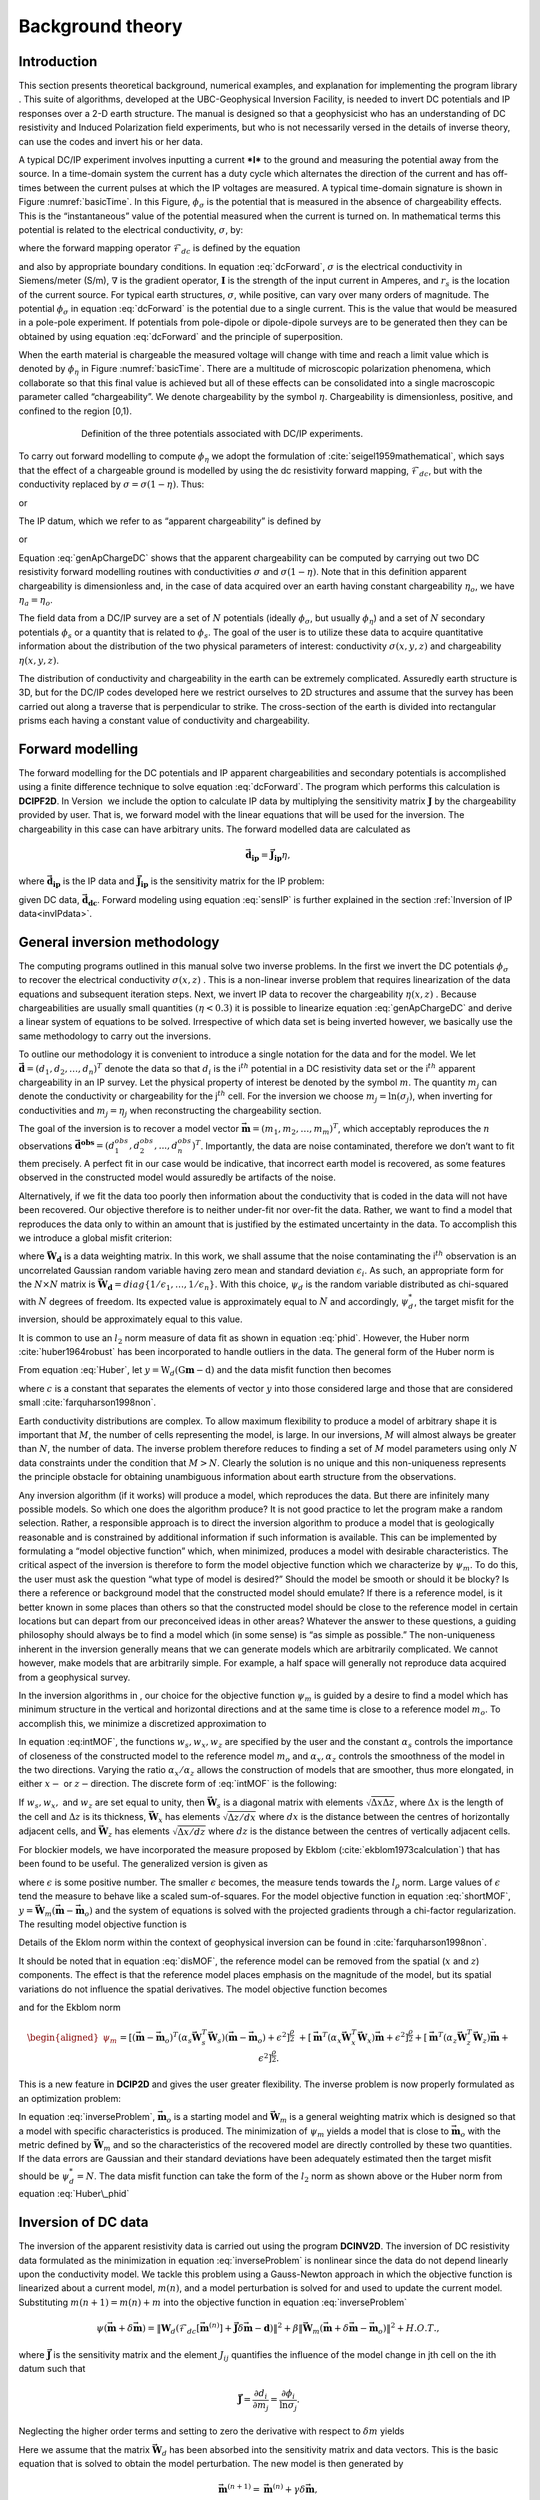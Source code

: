 .. _backgroundtheory:

Background theory
=================

Introduction
------------

This section presents theoretical background, numerical examples, and
explanation for implementing the program library . This suite of
algorithms, developed at the UBC-Geophysical Inversion Facility, is
needed to invert DC potentials and IP responses over a 2-D earth
structure. The manual is designed so that a geophysicist who has an
understanding of DC resistivity and Induced Polarization field
experiments, but who is not necessarily versed in the details of inverse
theory, can use the codes and invert his or her data.

A typical DC/IP experiment involves inputting a current ***I*** to the
ground and measuring the potential away from the source. In a
time-domain system the current has a duty cycle which alternates the
direction of the current and has off-times between the current pulses at
which the IP voltages are measured. A typical time-domain signature is
shown in Figure :numref:`basicTime`. In this Figure, :math:`\phi_\sigma` is
the potential that is measured in the absence of chargeability effects.
This is the “instantaneous” value of the potential measured when the
current is turned on. In mathematical terms this potential is related to
the electrical conductivity, :math:`\sigma`, by:

.. math::
   \phi_\sigma = \mathcal{F}_{dc}[\sigma] \\
   :label: genFwd

where the forward mapping operator :math:`\mathcal{F}_{dc}` is defined
by the equation

.. math::
   \nabla \cdot (\sigma\nabla\phi_\sigma) = - \mathbf{I}\delta(r-r_s) \\
   :label: dcForward

and also by appropriate boundary conditions. In equation
:eq:`dcForward`, :math:`\sigma` is the electrical conductivity in
Siemens/meter (S/m), :math:`\nabla` is the gradient operator,
:math:`\mathbf{I}` is the strength of the input current in Amperes, and
:math:`r_s` is the location of the current source. For typical earth
structures, :math:`\sigma`, while positive, can vary over many orders of
magnitude. The potential :math:`\phi_\sigma` in equation :eq:`dcForward`
is the potential due to a single current. This is the value that would
be measured in a pole-pole experiment. If potentials from pole-dipole or
dipole-dipole surveys are to be generated then they can be obtained by
using equation :eq:`dcForward` and the principle of superposition.

When the earth material is chargeable the measured voltage will change
with time and reach a limit value which is denoted by :math:`\phi_\eta`
in Figure :numref:`basicTime`. There are a multitude of microscopic
polarization phenomena, which collaborate so that this final value is
achieved but all of these effects can be consolidated into a single
macroscopic parameter called “chargeability”. We denote chargeability by
the symbol :math:`\eta`. Chargeability is dimensionless, positive, and
confined to the region [0,1).

.. figure:: ../images/eta.png
   :figwidth: 75%
   :align: center
   :name: basicTime

   Definition of the three potentials associated with DC/IP experiments.

To carry out forward modelling to compute :math:`\phi_\eta` we adopt the
formulation of :cite:`seigel1959mathematical`, which says that the effect
of a chargeable ground is modelled by using the dc resistivity forward
mapping, :math:`\mathcal{F}_{dc}`, but with the conductivity replaced by
:math:`\sigma = \sigma(1-\eta)`. Thus:

.. math::
   \phi_\eta = \mathcal{F}_{dc}[\sigma(1-\eta)]
   :label: phiEta

or

.. math::
   \nabla \cdot (\sigma(1-\eta)\nabla\phi_\sigma) = - \mathbf{I}\delta(r-r_s)
   :label: ipForward

The IP datum, which we refer to as “apparent chargeability” is defined
by

.. math::
   \eta_a = \frac{\phi_s}{\phi_\eta} = \frac{\phi_\eta - \phi_\sigma}{\phi_\eta}
   :label: genApCharge

or

.. math::
   \eta_a = \frac{\mathcal{F}_{dc}[\sigma(1-\eta)]-\mathcal{F}_{dc}[\sigma]}{\mathcal{F}_{dc}[\sigma(1-\eta)]}
   :label: genApChargeDC

Equation :eq:`genApChargeDC` shows that the apparent chargeability can
be computed by carrying out two DC resistivity forward modelling
routines with conductivities :math:`\sigma` and :math:`\sigma(1-\eta)`.
Note that in this definition apparent chargeability is dimensionless
and, in the case of data acquired over an earth having constant
chargeability :math:`\eta_o`, we have :math:`\eta_a = \eta_o`.

The field data from a DC/IP survey are a set of :math:`N` potentials
(ideally :math:`\phi_\sigma`, but usually :math:`\phi_\eta`) and a set
of :math:`N` secondary potentials :math:`\phi_s` or a quantity that is
related to :math:`\phi_s`. The goal of the user is to utilize these data
to acquire quantitative information about the distribution of the two
physical parameters of interest: conductivity :math:`\sigma(x,y,z)` and
chargeability :math:`\eta(x,y,z)`.

The distribution of conductivity and chargeability in the earth can be
extremely complicated. Assuredly earth structure is 3D, but for the
DC/IP codes developed here we restrict ourselves to 2D structures and
assume that the survey has been carried out along a traverse that is
perpendicular to strike. The cross-section of the earth is divided into
rectangular prisms each having a constant value of conductivity and
chargeability.

Forward modelling
-----------------

The forward modelling for the DC potentials and IP apparent
chargeabilities and secondary potentials is accomplished using a finite
difference technique to solve equation :eq:`dcForward`. The program which
performs this calculation is **DCIPF2D**. In Version  we include the option to
calculate IP data by multiplying the sensitivity matrix
:math:`\mathbf{J}` by the chargeability provided by user. That is, we
forward model with the linear equations that will be used for the
inversion. The chargeability in this case can have arbitrary units. The
forward modelled data are calculated as

.. math:: 
   \boldsymbol{\vec{d}_{ip}} = \boldsymbol{\vec{J}_{ip}}\eta,

where :math:`\boldsymbol{\vec{d}_{ip}}` is the IP data and :math:`\boldsymbol{\vec{J}_{ip}}` is
the sensitivity matrix for the IP problem:

.. math::
   \boldsymbol{\vec{J}_{ip}} = -\frac{\partial \ln\phi_\eta}{\partial \ln\sigma} = -\frac{1}{\sigma_\eta}\frac{\partial\phi_\eta}{\partial \ln\sigma} = -\frac{1}{\boldsymbol{\vec{d}_{dc}}}\boldsymbol{\vec{J}_{dc}}
   :label: sensIP

given DC data, :math:`\boldsymbol{\vec{d}_{dc}}`. Forward modeling using equation
:eq:`sensIP` is further explained in the section :ref:`Inversion of IP data<invIPdata>`.

General inversion methodology
-----------------------------

The computing programs outlined in this manual solve two inverse
problems. In the first we invert the DC potentials :math:`\phi_\sigma`
to recover the electrical conductivity :math:`\sigma(x,z)` . This is a
non-linear inverse problem that requires linearization of the data
equations and subsequent iteration steps. Next, we invert IP data to
recover the chargeability :math:`\eta(x,z)` . Because chargeabilities are
usually small quantities :math:`(\eta < 0.3)` it is possible to
linearize equation :eq:`genApChargeDC` and derive a linear system of
equations to be solved. Irrespective of which data set is being inverted
however, we basically use the same methodology to carry out the
inversions.

To outline our methodology it is convenient to introduce a single
notation for the data and for the model. We let
:math:`\boldsymbol{\vec{d}} = (d_1,d_2,\ldots,d_n)^T` denote the data so that
:math:`d_i` is the i\ :math:`^{th}` potential in a DC resistivity data
set or the i\ :math:`^{th}` apparent chargeability in an IP survey. Let
the physical property of interest be denoted by the symbol :math:`m`.
The quantity :math:`m_j` can denote the conductivity or chargeability
for the j\ :math:`^{th}` cell. For the inversion we choose
:math:`m_j = \ln(\sigma_j)`, when inverting for conductivities and
:math:`m_j = \eta_j` when reconstructing the chargeability section.

The goal of the inversion is to recover a model vector
:math:`\boldsymbol{\vec{m}} = (m_1,m_2,\ldots,m_m)^T`, which acceptably reproduces
the :math:`n` observations
:math:`\boldsymbol{\vec{d}^{obs}} = (d_1^{obs},d_2^{obs},...,d_n^{obs})^T`.
Importantly, the data are noise contaminated, therefore we don’t want to
fit them precisely. A perfect fit in our case would be indicative, that
incorrect earth model is recovered, as some features observed in the
constructed model would assuredly be artifacts of the noise.

Alternatively, if we fit the data too poorly then information about the
conductivity that is coded in the data will not have been recovered. Our
objective therefore is to neither under-fit nor over-fit the data.
Rather, we want to find a model that reproduces the data only to within
an amount that is justified by the estimated uncertainty in the data. To
accomplish this we introduce a global misfit criterion:

.. math::
   \psi_d = \left\| \mathbf{W}_d(\mathbf{G}\mathbf{m}-\mathbf{d})\right\|^2
   :label: phid

where :math:`\boldsymbol{\vec{W}_d}` is a data weighting matrix. In this work, we
shall assume that the noise contaminating the i\ :math:`^{th}`
observation is an uncorrelated Gaussian random variable having zero mean
and standard deviation :math:`\epsilon_i`. As such, an appropriate form
for the :math:`N \times N` matrix is
:math:`\boldsymbol{\vec{W}_d} = diag\left\{1/\epsilon_1,\ldots,1/\epsilon_n\right\}`.
With this choice, :math:`\psi_d` is the random variable distributed as
chi-squared with :math:`N` degrees of freedom. Its expected value is
approximately equal to :math:`N` and accordingly, :math:`\psi_d^*`, the
target misfit for the inversion, should be approximately equal to this
value.

It is common to use an :math:`l_2` norm measure of data fit as shown in
equation :eq:`phid`. However, the Huber norm
:cite:`huber1964robust` has been incorporated to handle outliers
in the data. The general form of the Huber norm is

.. math::
   \tau(y) = \begin{cases}
   y^2 & |y| \leq c \\
   2c|y| - c^2 & |y| > c.
   \end{cases}
   :label: Huber

From equation :eq:`Huber`, let
:math:`y=\textbf{W}_d(\textbf{G}\mathbf{m}-\textbf{d})` and the data
misfit function then becomes

.. math::
   \Phi_d = \sum_{i=1}^n \begin{cases}
   \left[ {\textbf{W}_d}^i(\textbf{G}_i\mathbf{m}-{d_i}) \right] ^2 & |y_i| \leq c \\
   2c|{\textbf{W}_d}^i(\textbf{G}_i\mathbf{m}-{d_i})|-c^2 & |y_i| > c.
   \end{cases}
   :label: Huber_phid

where :math:`c` is a constant that separates the elements of vector
:math:`y` into those considered large and those that are considered
small :cite:`farquharson1998non`.

Earth conductivity distributions are complex. To allow maximum
flexibility to produce a model of arbitrary shape it is important that
:math:`M`, the number of cells representing the model, is large. In our
inversions, :math:`M` will almost always be greater than :math:`N`, the
number of data. The inverse problem therefore reduces to finding a set
of :math:`M` model parameters using only :math:`N` data constraints
under the condition that :math:`M > N`. Clearly the solution is no
unique and this non-uniqueness represents the principle obstacle for
obtaining unambiguous information about earth structure from the
observations.

Any inversion algorithm (if it works) will produce a model, which
reproduces the data. But there are infinitely many possible models. So
which one does the algorithm produce? It is not good practice to let the
program make a random selection. Rather, a responsible approach is to
direct the inversion algorithm to produce a model that is geologically
reasonable and is constrained by additional information if such
information is available. This can be implemented by formulating a
“model objective function” which, when minimized, produces a model with
desirable characteristics. The critical aspect of the inversion is
therefore to form the model objective function which we characterize by
:math:`\psi_m`. To do this, the user must ask the question “what type of
model is desired?” Should the model be smooth or should it be blocky? Is
there a reference or background model that the constructed model should
emulate? If there is a reference model, is it better known in some
places than others so that the constructed model should be close to the
reference model in certain locations but can depart from our
preconceived ideas in other areas? Whatever the answer to these
questions, a guiding philosophy should always be to find a model which
(in some sense) is “as simple as possible.” The non-uniqueness inherent
in the inversion generally means that we can generate models which are
arbitrarily complicated. We cannot however, make models that are
arbitrarily simple. For example, a half space will generally not
reproduce data acquired from a geophysical survey.

In the inversion algorithms in , our choice for the objective function
:math:`\psi_m` is guided by a desire to find a model which has minimum
structure in the vertical and horizontal directions and at the same time
is close to a reference model :math:`m_o`. To accomplish this, we
minimize a discretized approximation to

.. math::
   \begin{aligned}
   \psi_m(m,m_o) = &\alpha_s \int\int w_s(x,z)(m-m_o)^2 dxdz + \nonumber \\
   &\int \int \left\{ \alpha_x w_x(x,z) \left( \frac{\partial(m-m_o)}{\partial x} \right)^2 + \alpha_z w_z(x,z)\left( \frac{\partial(m-m_o)}{\partial z} \right)^2 \right\} dxdz
   \end{aligned}
   :label: intMOF

In equation :eq:intMOF`, the functions :math:`w_s,w_x,w_z` are
specified by the user and the constant :math:`\alpha_s` controls the
importance of closeness of the constructed model to the reference model
:math:`m_o` and :math:`\alpha_x,\alpha_z` controls the smoothness of the
model in the two directions. Varying the ratio :math:`\alpha_x/\alpha_z`
allows the construction of models that are smoother, thus more
elongated, in either :math:`x-` or :math:`z-`\ direction. The discrete
form of :eq:`intMOF` is the following:

.. math::
   \psi_m &&= (\boldsymbol{\vec{m}}-\boldsymbol{\vec{m}}_o)^T\left\{ \alpha_s \mathbf{W}_s^T\mathbf{W}_s+\alpha_x \mathbf{W}_x^T\mathbf{W}_x+\alpha_z \mathbf{W}_z^T\mathbf{W}_z \right\} (\boldsymbol{\vec{m}}-\boldsymbol{\vec{m}}_o), \nonumber \\
   &&\equiv (\boldsymbol{\vec{m}}-\boldsymbol{\vec{m}}_o)^T\mathbf{W}_m^T\mathbf{W}_m(\boldsymbol{\vec{m}}-\boldsymbol{\vec{m}}_o)^T \\
   :label: shortMOF

.. math::
   \psi_m = ||\mathbf{W}_m(\boldsymbol{\vec{m}}-\boldsymbol{\vec{m}}_o)||^2.
   :label: disMOF

If :math:`w_s, w_x,` and :math:`w_z` are set equal to unity, then
:math:`\boldsymbol{\vec{W}}_s` is a diagonal matrix with elements
:math:`\sqrt{\Delta x \Delta z}`, where :math:`\Delta x` is the length
of the cell and :math:`\Delta z` is its thickness, :math:`\boldsymbol{\vec{W}}_x`
has elements :math:`\sqrt{\Delta z / dx}` where :math:`dx` is the
distance between the centres of horizontally adjacent cells, and
:math:`\boldsymbol{\vec{W}}_z` has elements :math:`\sqrt{\Delta x / dz}` where
:math:`dz` is the distance between the centres of vertically adjacent
cells.

For blockier models, we have incorporated the measure proposed by Ekblom
(:cite:`ekblom1973calculation`) that has been found to be
useful. The generalized version is given as

.. math::
   \tau(y) = (y^2 + \epsilon^2)^{\frac{\rho}{2}}   
   :label: Ekblom

where :math:`\epsilon` is some positive number. The smaller
:math:`\epsilon` becomes, the measure tends towards the :math:`l_\rho`
norm. Large values of :math:`\epsilon` tend the measure to behave like a
scaled sum-of-squares. For the model objective function in equation
:eq:`shortMOF`, :math:`y = \boldsymbol{\vec{W}}_m(\boldsymbol{\vec{m}} - \boldsymbol{\vec{m}}_o)` and the
system of equations is solved with the projected gradients through a
chi-factor regularization. The resulting model objective function is

.. math::
   \psi_m &&= \left[(\boldsymbol{\vec{m}} - \boldsymbol{\vec{m}}_o)^T\alpha_s\boldsymbol{\vec{W}}^T_s\boldsymbol{\vec{W}}_s(\boldsymbol{\vec{m}} - \boldsymbol{\vec{m}}_o) + \epsilon^2\right]^{\frac{\rho}{2}} + \left[(\boldsymbol{\vec{m}} - \boldsymbol{\vec{m}}_o)^T\alpha_x\boldsymbol{\vec{W}}^T_x\boldsymbol{\vec{W}}_x(\boldsymbol{\vec{m}} - \boldsymbol{\vec{m}}_o) + \epsilon^2 \right]^{\frac{\rho}{2}} \nonumber \\
   &&+ \left[(\boldsymbol{\vec{m}} - \boldsymbol{\vec{m}}_o)^T\alpha_z\boldsymbol{\vec{W}}^T_z\boldsymbol{\vec{W}}_z(\boldsymbol{\vec{m}} - \boldsymbol{\vec{m}}_o) + \epsilon^2 \right]^{\frac{\rho}{2}}\\
   :label: ekblom

Details of the Eklom norm within the context of geophysical inversion
can be found in :cite:`farquharson1998non`.

It should be noted that in equation :eq:`disMOF`, the reference model can
be removed from the spatial (:math:`x` and :math:`z`) components. The
effect is that the reference model places emphasis on the magnitude of
the model, but its spatial variations do not influence the spatial
derivatives. The model objective function becomes

.. math::
   \psi_m = (\boldsymbol{\vec{m}}-\boldsymbol{\vec{m}}_o)^T\left(\alpha_s \mathbf{W}_s^T\mathbf{W}_s\right)(\boldsymbol{\vec{m}}-\boldsymbol{\vec{m}}_o) + \boldsymbol{\vec{m}}^T\left\{\alpha_x \mathbf{W}_x^T\mathbf{W}_x+\alpha_z \mathbf{W}_z^T\mathbf{W}_z \right\}\boldsymbol{\vec{m}}
   :label: mofNOref

and for the Ekblom norm

.. math::

   \begin{aligned}
   \psi_m &&= \left[(\boldsymbol{\vec{m}} - \boldsymbol{\vec{m}}_o)^T(\alpha_s\boldsymbol{\vec{W}}^T_s\boldsymbol{\vec{W}}_s)(\boldsymbol{\vec{m}} - \boldsymbol{\vec{m}}_o) + \epsilon^2 \right]^{\frac{\rho}{2}} \nonumber \\
   &&+ \left[\boldsymbol{\vec{m}}^T(\alpha_x\boldsymbol{\vec{W}}^T_x\boldsymbol{\vec{W}}_x)\boldsymbol{\vec{m}} + \epsilon^2 \right]^{\frac{\rho}{2}} + \left[\boldsymbol{\vec{m}}^T(\alpha_z\boldsymbol{\vec{W}}^T_z\boldsymbol{\vec{W}}_z)\boldsymbol{\vec{m}} + \epsilon^2 \right]^{\frac{\rho}{2}}.
   \end{aligned}

This is a new feature in **DCIP2D** and gives the user greater flexibility. The
inverse problem is now properly formulated as an optimization problem:

.. math::
   & \mbox{minimize } \psi_m(\boldsymbol{\vec{m}},\boldsymbol{\vec{m}}_o)&=||\mathbf{W}_m(\boldsymbol{\vec{m}}-\boldsymbol{\vec{m}}_o)||^2 \\ \nonumber
   & \mbox{subject to } \psi_d(\boldsymbol{\vec{d}},\boldsymbol{\vec{d}}^{obs})&=||\mathbf{W}_d(\boldsymbol{\vec{d}}-\boldsymbol{\vec{d}}^{obs})||^2 =\psi_d^*
   :label: inverseProblem

In equation :eq:`inverseProblem`, :math:`\boldsymbol{\vec{m}}_o` is a starting model
and :math:`\boldsymbol{\vec{W}}_m` is a general weighting matrix which is designed
so that a model with specific characteristics is produced. The
minimization of :math:`\psi_m` yields a model that is close to
:math:`\boldsymbol{\vec{m}}_o` with the metric defined by :math:`\boldsymbol{\vec{W}}_m` and so
the characteristics of the recovered model are directly controlled by
these two quantities. If the data errors are Gaussian and their standard
deviations have been adequately estimated then the target misfit should
be :math:`\psi_d^* = N`. The data misfit function can take the form of
the :math:`l_2` norm as shown above or the Huber norm from equation
:eq:`Huber\_phid`

Inversion of DC data
--------------------

The inversion of the apparent resistivity data is carried out using the
program **DCINV2D**. The inversion of DC resistivity data formulated as the
minimization in equation :eq:`inverseProblem` is nonlinear since the data
do not depend linearly upon the conductivity model. We tackle this
problem using a Gauss-Newton approach in which the objective function is
linearized about a current model, :math:`m(n)`, and a model perturbation
is solved for and used to update the current model. Substituting
:math:`m(n+1) = m(n)+m` into the objective function in equation
:eq:`inverseProblem`

.. math:: \psi(\boldsymbol{\vec{m}} + \delta \boldsymbol{\vec{m}}) =  \left\| \mathbf{W}_d\left( \mathcal{F}_{dc}[\boldsymbol{\vec{m}}^{(n)}] + \boldsymbol{\vec{J}}\delta\boldsymbol{\vec{m}} - \mathbf{d}\right)\right\|^2 + \beta \left\| \boldsymbol{\vec{W}}_m\left(\boldsymbol{\vec{m}} + \delta\boldsymbol{\vec{m}} - \boldsymbol{\vec{m}}_o\right) \right\|^2 + H.O.T.,

where :math:`\boldsymbol{\vec{J}}` is the sensitivity matrix and the element
:math:`J_{ij}` quantifies the influence of the model change in jth cell
on the ith datum such that

.. math:: \boldsymbol{\vec{J}} = \frac{\partial d_i}{\partial m_j} = \frac{\partial \phi_i}{\ln \sigma_j}.

Neglecting the higher order terms and setting to zero the derivative
with respect to :math:`\delta m` yields

.. math::
   \left( \boldsymbol{\vec{J}}^T\boldsymbol{\vec{J}} + \beta \boldsymbol{\vec{W}}_m^T\boldsymbol{\vec{W}}_m \right) \delta \boldsymbol{\vec{m}} = -\boldsymbol{\vec{J}}^T \left( \mathcal{F}_{dc}[\boldsymbol{\vec{m}}^{(n)}] - \boldsymbol{\vec{d}} \right) - \beta\boldsymbol{\vec{W}}_m^T\boldsymbol{\vec{W}}_m \left(\boldsymbol{\vec{m}}^{n} - \boldsymbol{\vec{m}}_o \right)
   :label: GN

Here we assume that the matrix :math:`\boldsymbol{\vec{W}}_d` has been absorbed
into the sensitivity matrix and data vectors. This is the basic equation
that is solved to obtain the model perturbation. The new model is then
generated by

.. math:: 
   \boldsymbol{\vec{m}}^{(n+1)} = \boldsymbol{\vec{m}}^{(n)} + \gamma\delta\boldsymbol{\vec{m}},

where :math:`\gamma \in (0,1]` limits the step size and is chosen to
ensure that the total objective function is reduced.

.. _invIPdata:

Inversion of IP data
--------------------

To invert IP data, we first linearize equation :eq:`genApCharge`. Let
:math:`\eta_j` and :math:`\sigma_j` denote the respective chargeability
and electrical conductivity of the j\ :math:`^{th}` cell. Linearizing
the potential :math:`\phi_\eta` about the conductivity model
:math:`\sigma` yields:

.. math:: 
   \phi_\eta = \phi(\sigma - \eta\sigma)=\phi(\sigma) - \sum\limits_{j=1}^M\frac{\partial\phi}{\partial\sigma_j}\eta_j\sigma_j + H.O.T.

The above equation is then substituted into equation :eq:`genApCharge`:

.. math:: 
   d = \frac{\phi_\eta-\phi_\sigma}{\phi_\eta} = \frac{-\sum\limits_{j=1}^M\frac{\partial\phi}{\partial\sigma_j}\eta_j\sigma_j}{\phi(\sigma)- \sum\limits_{j=1}^M\frac{\partial\phi}{\partial\sigma_j}\eta_j\sigma_j}.

This can be approximately written as

.. math:: d = -\sum\limits_{j=1}^M\frac{\sigma_j}{\phi}\frac{\partial\phi}{\partial\sigma_j}\eta_j = -\sum\limits_{j=1}^M\frac{\partial \ln\phi}{\partial\ln\sigma_j}\eta_j,

and therefore the i\ :math:`^{th}` datum is

.. math::
   d_i = \sum\limits_{j=1}^M\boldsymbol{\vec{J}}_{ij}\eta_j
   :label: ithIPdat

where

.. math::
   \boldsymbol{\vec{J}}_{ij} = -\frac{\partial\ln\phi_i[\sigma]}{\partial\ln\sigma_j}\\
   :label: IPJij

is the sensitivity matrix. Our inversion problem is formulated as

.. math::
   \mbox{minimize } \psi_m &= ||\boldsymbol{\vec{W}}_m(\eta-\eta_o)||^2 \\ \nonumber
   \mbox{subject to } \psi_d &=||\boldsymbol{\vec{W}}_d(\boldsymbol{\vec{J}}\eta-\boldsymbol{\vec{d}}^{obs})||^2
   :label: IPphi

where :math:`\psi_d^*` is a target misfit. In reality the true
conductivity :math:`\sigma` is unknown and so we use the conductivity
recovered from the inversion of the DC resistivity data to construct the
sensitivity matrix elements in equation :eq:`IPJij`.

The functional in equation :eq:`IPphi` can be minimized directly but we
need to ensure that the recovered chargeability is positive. In the
inversion of the DC potentials to recover the conductivity we ensured
positivity by working with :math:`\ln(\sigma)` as the model in the
inversion and applying the model norm to this quantity. This is
justified, since conductivity varies over many orders of magnitude and
it is the variation of conductivity that is diagnostic of earth
structure. Intrinsic chargeability is confined to the region
:math:`[0,1)`. Moreover, we are not generally interested in the
variation of chargeability in the range between zero and some small
number (e.g., 0.01). Working with logarithmic values however, puts undue
emphasis on these small values. An efficient method by which to solve
the linear inverse problem with positivity constraints is through a
non-linear mapping of variables. More details of the IP inversion
algorithm can be found in :cite:`doug1994`.
